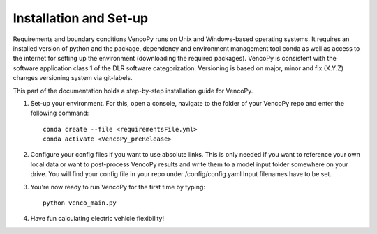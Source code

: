 .. VencoPy installation documentation file, created on February 11, 2020
    by Niklas Wulff
    Licensed under CC BY 4.0: https://creativecommons.org/licenses/by/4.0/deed.en

.. _installation:

Installation and Set-up
===================================


Requirements and boundary conditions
VencoPy runs on Unix and Windows-based operating systems. It requires an installed version of python and the package, dependency and environment management tool conda as well as access to the internet for setting up the environment (downloading the required packages). VencoPy is consistent with the software application class 1 of the DLR software categorization. Versioning is based on 
major, minor and fix (X.Y.Z) changes versioning system via git-labels.

This part of the documentation holds a step-by-step installation guide for VencoPy. 

1.  Set-up your environment. For this, open a console, navigate to the folder of your VencoPy repo and
    enter the following command::
        
        conda create --file <requirementsFile.yml>
        conda activate <VencoPy_preRelease>
    
2.  Configure your config files if you want to use absolute links. This is only needed if you want to reference your own
    local data or want to post-process VencoPy results and write them to a model input folder somewhere on your drive.
    You will find your config file in your repo under /config/config.yaml Input filenames have to be set. 

3.  You're now ready to run VencoPy for the first time by typing::
        
        python venco_main.py

4.  Have fun calculating electric vehicle flexibility!